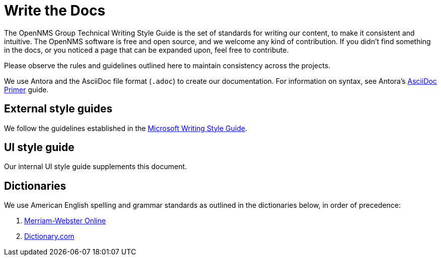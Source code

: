 
= Write the Docs

The OpenNMS Group Technical Writing Style Guide is the set of standards for writing our content, to make it consistent and intuitive.
The OpenNMS software is free and open source, and we welcome any kind of contribution.
If you didn't find something in the docs, or you noticed a page that can be expanded upon, feel free to contribute.

Please observe the rules and guidelines outlined here to maintain consistency across the projects.

We use Antora and the AsciiDoc file format (`.adoc`) to create our documentation.
For information on syntax, see Antora's https://docs.antora.org/antora/2.3/asciidoc/asciidoc/[AsciiDoc Primer] guide.

== External style guides

We follow the guidelines established in the https://docs.microsoft.com/en-us/style-guide/welcome/[Microsoft Writing Style Guide].

== UI style guide

Our internal UI style guide supplements this document.

[[ga-opennms-docs-dictionaries]]
== Dictionaries

We use American English spelling and grammar standards as outlined in the dictionaries below, in order of precedence:

. http://www.merriam-webster.com/[Merriam-Webster Online]
. http://www.dictionary.com/[Dictionary.com]
